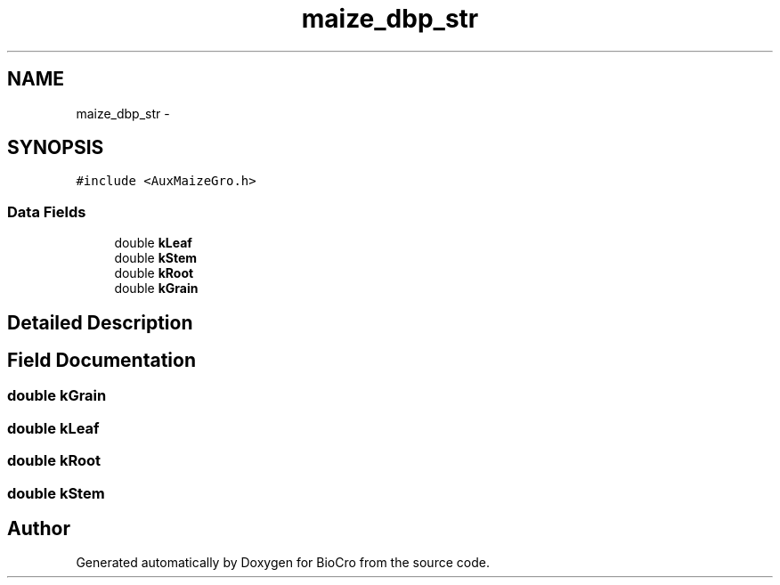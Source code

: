 .TH "maize_dbp_str" 3 "Fri Apr 3 2015" "Version 0.92" "BioCro" \" -*- nroff -*-
.ad l
.nh
.SH NAME
maize_dbp_str \- 
.SH SYNOPSIS
.br
.PP
.PP
\fC#include <AuxMaizeGro\&.h>\fP
.SS "Data Fields"

.in +1c
.ti -1c
.RI "double \fBkLeaf\fP"
.br
.ti -1c
.RI "double \fBkStem\fP"
.br
.ti -1c
.RI "double \fBkRoot\fP"
.br
.ti -1c
.RI "double \fBkGrain\fP"
.br
.in -1c
.SH "Detailed Description"
.PP 
.SH "Field Documentation"
.PP 
.SS "double kGrain"

.SS "double kLeaf"

.SS "double kRoot"

.SS "double kStem"


.SH "Author"
.PP 
Generated automatically by Doxygen for BioCro from the source code\&.

